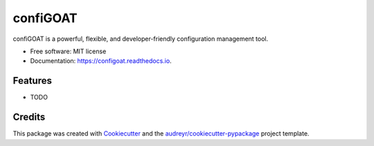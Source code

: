 =========
confiGOAT
=========


.. image:: https://img.shields.io/pypi/v/configoat.svg
        :target: https://pypi.python.org/pypi/configoat

.. image:: https://img.shields.io/travis/aag13/configoat.svg
        :target: https://travis-ci.com/aag13/configoat

.. image:: https://readthedocs.org/projects/configoat/badge/?version=latest
        :target: https://configoat.readthedocs.io/en/latest/?version=latest
        :alt: Documentation Status




confiGOAT is a powerful, flexible, and developer-friendly configuration management tool.


* Free software: MIT license
* Documentation: https://configoat.readthedocs.io.


Features
--------

* TODO

Credits
-------

This package was created with Cookiecutter_ and the `audreyr/cookiecutter-pypackage`_ project template.

.. _Cookiecutter: https://github.com/audreyr/cookiecutter
.. _`audreyr/cookiecutter-pypackage`: https://github.com/audreyr/cookiecutter-pypackage
